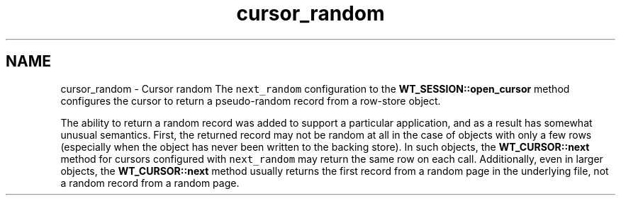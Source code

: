 .TH "cursor_random" 3 "Sat Apr 11 2015" "Version Version 2.5.3" "WiredTiger" \" -*- nroff -*-
.ad l
.nh
.SH NAME
cursor_random \- Cursor random 
The \fCnext_random\fP configuration to the \fBWT_SESSION::open_cursor\fP method configures the cursor to return a pseudo-random record from a row-store object\&.
.PP
The ability to return a random record was added to support a particular application, and as a result has somewhat unusual semantics\&. First, the returned record may not be random at all in the case of objects with only a few rows (especially when the object has never been written to the backing store)\&. In such objects, the \fBWT_CURSOR::next\fP method for cursors configured with \fCnext_random\fP may return the same row on each call\&. Additionally, even in larger objects, the \fBWT_CURSOR::next\fP method usually returns the first record from a random page in the underlying file, not a random record from a random page\&. 
